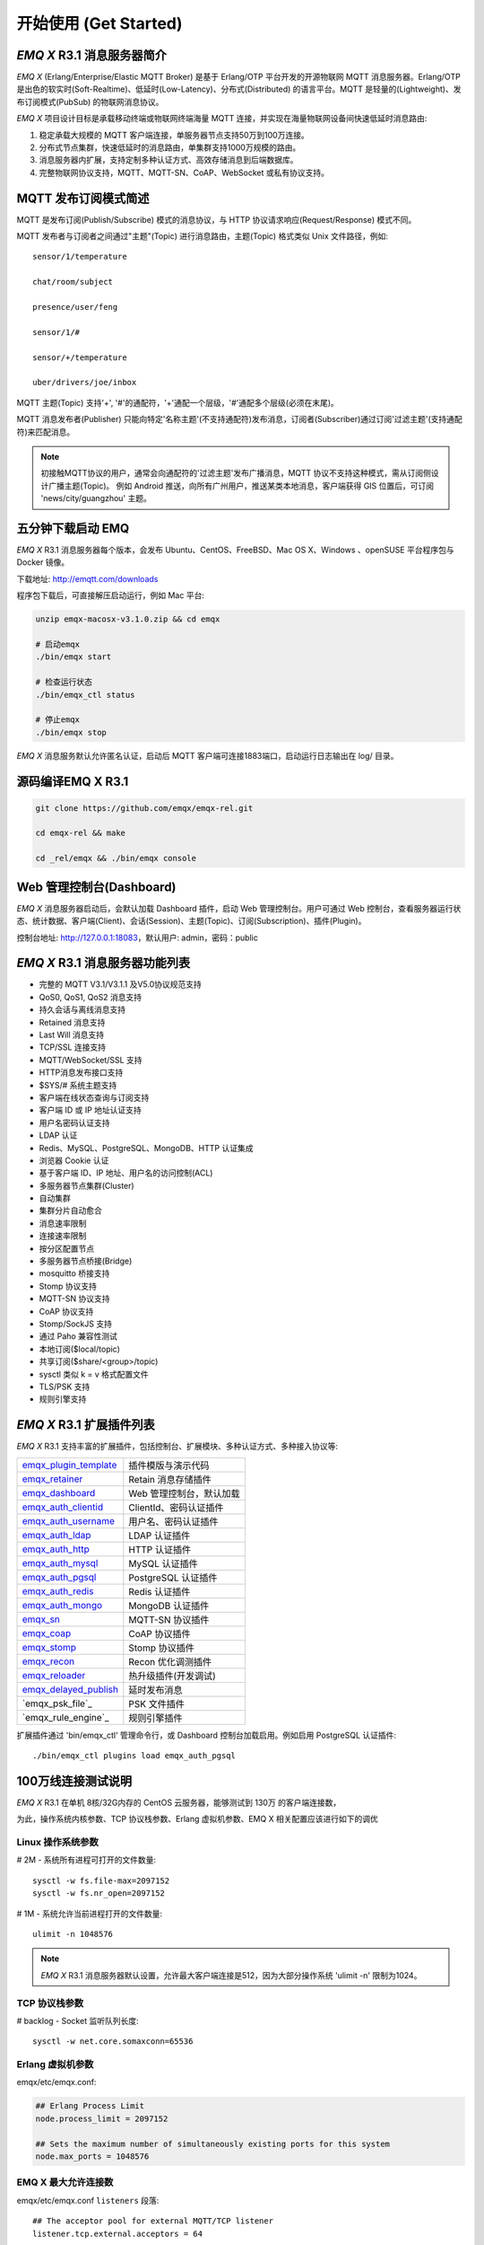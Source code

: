 
.. _getstarted:

======================
开始使用 (Get Started)
======================

.. _intro:

---------------------------
*EMQ X* R3.1 消息服务器简介
---------------------------

*EMQ X* (Erlang/Enterprise/Elastic MQTT Broker) 是基于 Erlang/OTP 平台开发的开源物联网 MQTT 消息服务器。Erlang/OTP 是出色的软实时(Soft-Realtime)、低延时(Low-Latency)、分布式(Distributed) 的语言平台。MQTT 是轻量的(Lightweight)、发布订阅模式(PubSub) 的物联网消息协议。

*EMQ X* 项目设计目标是承载移动终端或物联网终端海量 MQTT 连接，并实现在海量物联网设备间快速低延时消息路由:

1. 稳定承载大规模的 MQTT 客户端连接，单服务器节点支持50万到100万连接。

2. 分布式节点集群，快速低延时的消息路由，单集群支持1000万规模的路由。

3. 消息服务器内扩展，支持定制多种认证方式、高效存储消息到后端数据库。

4. 完整物联网协议支持，MQTT、MQTT-SN、CoAP、WebSocket 或私有协议支持。

.. _mqtt_pubsub:

---------------------
MQTT 发布订阅模式简述
---------------------

MQTT 是发布订阅(Publish/Subscribe) 模式的消息协议，与 HTTP 协议请求响应(Request/Response) 模式不同。

MQTT 发布者与订阅者之间通过"主题"(Topic) 进行消息路由，主题(Topic) 格式类似 Unix 文件路径，例如::

    sensor/1/temperature

    chat/room/subject

    presence/user/feng

    sensor/1/#

    sensor/+/temperature

    uber/drivers/joe/inbox

MQTT 主题(Topic) 支持'+', '#'的通配符，'+'通配一个层级，'#'通配多个层级(必须在末尾)。

MQTT 消息发布者(Publisher) 只能向特定'名称主题'(不支持通配符)发布消息，订阅者(Subscriber)通过订阅'过滤主题'(支持通配符)来匹配消息。

.. NOTE::

    初接触MQTT协议的用户，通常会向通配符的'过滤主题'发布广播消息，MQTT 协议不支持这种模式，需从订阅侧设计广播主题(Topic)。
    例如 Android 推送，向所有广州用户，推送某类本地消息，客户端获得 GIS 位置后，可订阅 'news/city/guangzhou' 主题。

.. _quick_start:

------------------
五分钟下载启动 EMQ
------------------

*EMQ X* R3.1 消息服务器每个版本，会发布 Ubuntu、CentOS、FreeBSD、Mac OS X、Windows 、openSUSE 平台程序包与 Docker 镜像。

下载地址: http://emqtt.com/downloads

程序包下载后，可直接解压启动运行，例如 Mac 平台:

.. code-block:: bash

    unzip emqx-macosx-v3.1.0.zip && cd emqx

    # 启动emqx
    ./bin/emqx start

    # 检查运行状态
    ./bin/emqx_ctl status

    # 停止emqx
    ./bin/emqx stop

*EMQ X* 消息服务默认允许匿名认证，启动后 MQTT 客户端可连接1883端口，启动运行日志输出在 log/ 目录。

.. _compile:

------------------
源码编译EMQ X R3.1
------------------

.. code-block:: bash

    git clone https://github.com/emqx/emqx-rel.git

    cd emqx-rel && make

    cd _rel/emqx && ./bin/emqx console

.. _dashboard:

-------------------------
Web 管理控制台(Dashboard)
-------------------------

*EMQ X* 消息服务器启动后，会默认加载 Dashboard 插件，启动 Web 管理控制台。用户可通过 Web 控制台，查看服务器运行状态、统计数据、客户端(Client)、会话(Session)、主题(Topic)、订阅(Subscription)、插件(Plugin)。

控制台地址: http://127.0.0.1:18083，默认用户: admin，密码：public

.. image:: ./_static/images/dashboard.png

.. _features:

-------------------------------
*EMQ X* R3.1 消息服务器功能列表
-------------------------------

* 完整的 MQTT V3.1/V3.1.1 及V5.0协议规范支持
* QoS0, QoS1, QoS2 消息支持
* 持久会话与离线消息支持
* Retained 消息支持
* Last Will 消息支持
* TCP/SSL 连接支持
* MQTT/WebSocket/SSL 支持
* HTTP消息发布接口支持
* $SYS/# 系统主题支持
* 客户端在线状态查询与订阅支持
* 客户端 ID 或 IP 地址认证支持
* 用户名密码认证支持
* LDAP 认证
* Redis、MySQL、PostgreSQL、MongoDB、HTTP 认证集成
* 浏览器 Cookie 认证
* 基于客户端 ID、IP 地址、用户名的访问控制(ACL)
* 多服务器节点集群(Cluster)
* 自动集群
* 集群分片自动愈合
* 消息速率限制
* 连接速率限制
* 按分区配置节点
* 多服务器节点桥接(Bridge)
* mosquitto 桥接支持
* Stomp 协议支持
* MQTT-SN 协议支持
* CoAP 协议支持
* Stomp/SockJS 支持
* 通过 Paho 兼容性测试
* 本地订阅($local/topic)
* 共享订阅($share/<group>/topic)
* sysctl 类似 k = v 格式配置文件
* TLS/PSK 支持
* 规则引擎支持

.. _plugins:

-------------------------
*EMQ X* R3.1 扩展插件列表
-------------------------

*EMQ X* R3.1 支持丰富的扩展插件，包括控制台、扩展模块、多种认证方式、多种接入协议等:

+-------------------------+--------------------------+
| `emqx_plugin_template`_ | 插件模版与演示代码       |
+-------------------------+--------------------------+
| `emqx_retainer`_        | Retain 消息存储插件      |
+-------------------------+--------------------------+
| `emqx_dashboard`_       | Web 管理控制台，默认加载 |
+-------------------------+--------------------------+
| `emqx_auth_clientid`_   | ClientId、密码认证插件   |
+-------------------------+--------------------------+
| `emqx_auth_username`_   | 用户名、密码认证插件     |
+-------------------------+--------------------------+
| `emqx_auth_ldap`_       | LDAP 认证插件            |
+-------------------------+--------------------------+
| `emqx_auth_http`_       | HTTP 认证插件            |
+-------------------------+--------------------------+
| `emqx_auth_mysql`_      | MySQL 认证插件           |
+-------------------------+--------------------------+
| `emqx_auth_pgsql`_      | PostgreSQL 认证插件      |
+-------------------------+--------------------------+
| `emqx_auth_redis`_      | Redis 认证插件           |
+-------------------------+--------------------------+
| `emqx_auth_mongo`_      | MongoDB 认证插件         |
+-------------------------+--------------------------+
| `emqx_sn`_              | MQTT-SN 协议插件         |
+-------------------------+--------------------------+
| `emqx_coap`_            | CoAP 协议插件            |
+-------------------------+--------------------------+
| `emqx_stomp`_           | Stomp 协议插件           |
+-------------------------+--------------------------+
| `emqx_recon`_           | Recon 优化调测插件       |
+-------------------------+--------------------------+
| `emqx_reloader`_        | 热升级插件(开发调试)     |
+-------------------------+--------------------------+
| `emqx_delayed_publish`_ | 延时发布消息             |
+-------------------------+--------------------------+
| `emqx_psk_file`_        | PSK 文件插件             |
+-------------------------+--------------------------+
| `emqx_rule_engine`_     | 规则引擎插件             |
+-------------------------+--------------------------+

扩展插件通过 'bin/emqx_ctl' 管理命令行，或 Dashboard 控制台加载启用。例如启用 PostgreSQL 认证插件::

    ./bin/emqx_ctl plugins load emqx_auth_pgsql

.. _c1000k:

-------------------
100万线连接测试说明
-------------------

*EMQ X* R3.1 在单机 8核/32G内存的 CentOS 云服务器，能够测试到 130万 的客户端连接数，

为此，操作系统内核参数、TCP 协议栈参数、Erlang 虚拟机参数、EMQ X 相关配置应该进行如下的调优

Linux 操作系统参数
------------------

# 2M - 系统所有进程可打开的文件数量::

    sysctl -w fs.file-max=2097152
    sysctl -w fs.nr_open=2097152

# 1M - 系统允许当前进程打开的文件数量::

    ulimit -n 1048576

.. NOTE::

    *EMQ X* R3.1 消息服务器默认设置，允许最大客户端连接是512，因为大部分操作系统 'ulimit -n' 限制为1024。


TCP 协议栈参数
--------------

# backlog - Socket 监听队列长度::

    sysctl -w net.core.somaxconn=65536

Erlang 虚拟机参数
-----------------

emqx/etc/emqx.conf:

.. code-block:: properties

    ## Erlang Process Limit
    node.process_limit = 2097152

    ## Sets the maximum number of simultaneously existing ports for this system
    node.max_ports = 1048576

EMQ X 最大允许连接数
--------------------

emqx/etc/emqx.conf ``listeners`` 段落::

    ## The acceptor pool for external MQTT/TCP listener
    listener.tcp.external.acceptors = 64

    ## Maximum number of concurrent MQTT/TCP connections.
    listener.tcp.external.max_connections = 1000000

测试客户端设置
--------------

测试客户端在一个接口上，最多只能创建65000连接::

    sysctl -w net.ipv4.ip_local_port_range="500 65535"

    echo 1000000 > /proc/sys/fs/nr_open

按应用场景测试
--------------

MQTT 是一个设计得非常出色的传输层协议，在移动消息、物联网、车联网、智能硬件甚至能源勘探等领域有着广泛的应用。1个字节报头、2个字节心跳、消息 QoS 支持等设计，非常适合在低带宽、不可靠网络、嵌入式设备上应用。

不同的应用有不同的系统要求，用户使用 *EMQ X* 消息服务器前，可以按自己的应用场景进行测试，而不是简单的连接压力测试:

1. Android 消息推送: 推送消息广播测试。

2. 移动即时消息应用: 消息收发确认测试。

3. 智能硬件应用: 消息的往返时延测试。

4. 物联网数据采集: 并发连接与吞吐测试。

.. _mqtt_clients:

--------------------
开源 MQTT 客户端项目
--------------------

GitHub: https://github.com/emqtt

+--------------------+----------------------+
| `emqttc`_          | Erlang MQTT客户端库  |
+--------------------+----------------------+
| `emqtt_benchmark`_ | MQTT连接测试工具     |
+--------------------+----------------------+
| `CocoaMQTT`_       | Swift语言MQTT客户端库|
+--------------------+----------------------+
| `QMQTT`_           | QT框架MQTT客户端库   |
+--------------------+----------------------+

Eclipse Paho: https://www.eclipse.org/paho/

MQTT.org: https://github.com/mqtt/mqtt.github.io/wiki/libraries

.. _emqttc:          https://github.com/emqtt/emqttc
.. _emqtt_benchmark: https://github.com/emqtt/emqtt_benchmark
.. _CocoaMQTT:       https://github.com/emqtt/CocoaMQTT
.. _QMQTT:           https://github.com/emqtt/qmqtt

.. _emqx_plugin_template:  https://github.com/emqx/emqx_plugin_template
.. _emqx_retainer:         https://github.com/emqx/emqx_retainer
.. _emqx_dashboard:        https://github.com/emqx/emqx_dashboard
.. _emqx_auth_clientid:    https://github.com/emqx/emqx_auth_clientid
.. _emqx_auth_username:    https://github.com/emqx/emqx_auth_username
.. _emqx_auth_ldap:        https://github.com/emqx/emqx_auth_ldap
.. _emqx_auth_http:        https://github.com/emqx/emqx_auth_http
.. _emqx_auth_mysql:       https://github.com/emqx/emqx_auth_mysql
.. _emqx_auth_pgsql:       https://github.com/emqx/emqx_auth_pgsql
.. _emqx_auth_redis:       https://github.com/emqx/emqx_auth_redis
.. _emqx_auth_mongo:       https://github.com/emqx/emqx_auth_mongo
.. _emqx_reloader:         https://github.com/emqx/emqx_reloader
.. _emqx_stomp:            https://github.com/emqx/emqx_stomp
.. _emqx_recon:            https://github.com/emqx/emqx_recon
.. _emqx_sn:               https://github.com/emqx/emqx_sn
.. _emqx_coap:             https://github.com/emqx/emqx_coap
.. _emqx_delayed_publish:  https://github.com/emqx/emqx_delayed_publish

